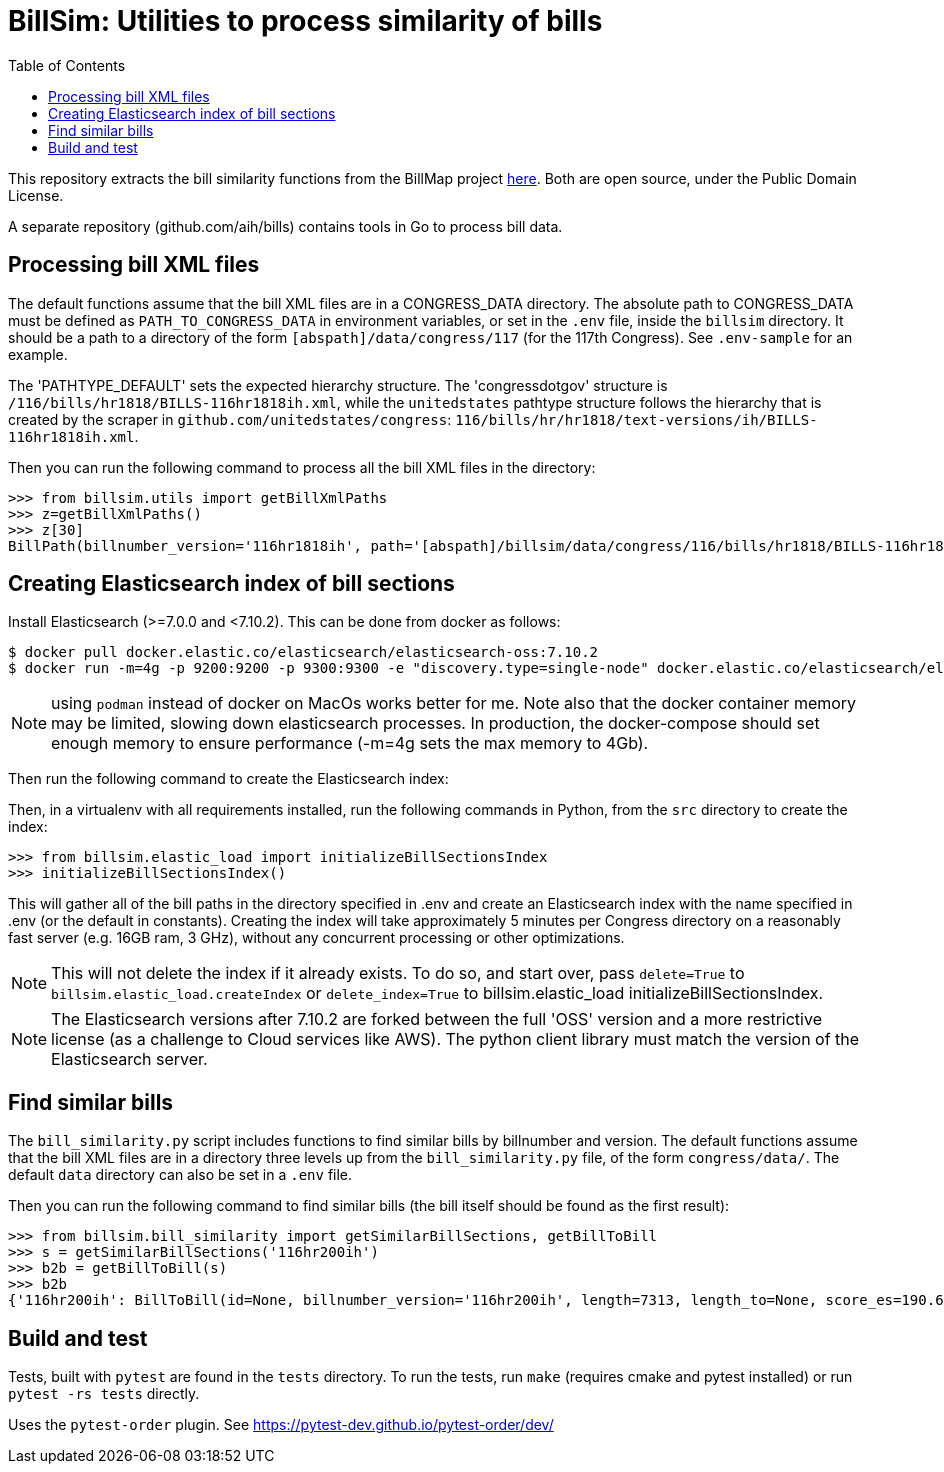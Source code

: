 :toc:

# BillSim: Utilities to process similarity of bills

This repository extracts the bill similarity functions from the BillMap project https://github.com/unitedstates/BillMap[here]. Both are open source, under the Public Domain License.  

A separate repository (github.com/aih/bills) contains tools in Go to process bill data.

## Processing bill XML files

The default functions assume that the bill XML files are in a CONGRESS_DATA directory. The absolute path to CONGRESS_DATA must be defined as `PATH_TO_CONGRESS_DATA` in environment variables, or set in the `.env` file, inside the `billsim` directory. It should be a path to a directory of the form `[abspath]/data/congress/117` (for the 117th Congress). See `.env-sample` for an example.

The 'PATHTYPE_DEFAULT' sets the expected hierarchy structure. The 'congressdotgov' structure is `/116/bills/hr1818/BILLS-116hr1818ih.xml`, while the `unitedstates` pathtype structure follows the hierarchy that is created by the scraper in `github.com/unitedstates/congress`: `116/bills/hr/hr1818/text-versions/ih/BILLS-116hr1818ih.xml`.

Then you can run the following command to process all the bill XML files in the directory:

```python
>>> from billsim.utils import getBillXmlPaths
>>> z=getBillXmlPaths()
>>> z[30]
BillPath(billnumber_version='116hr1818ih', path='[abspath]/billsim/data/congress/116/bills/hr1818/BILLS-116hr1818ih.xml', fileName='BILLS-116hr1818ih.xml')
```

## Creating Elasticsearch index of bill sections 

Install Elasticsearch (>=7.0.0 and <7.10.2). This can be done from docker as follows:
```
$ docker pull docker.elastic.co/elasticsearch/elasticsearch-oss:7.10.2
$ docker run -m=4g -p 9200:9200 -p 9300:9300 -e "discovery.type=single-node" docker.elastic.co/elasticsearch/elasticsearch-oss:7.10.2 &
```

NOTE: using `podman` instead of docker on MacOs works better for me. Note also that the docker container memory may be limited, slowing down elasticsearch processes. In production, the docker-compose should set enough memory to ensure performance (-m=4g sets the max memory to 4Gb).

Then run the following command to create the Elasticsearch index: 

Then, in a virtualenv with all requirements installed, run the following commands in Python, from the `src` directory to create the index:

```python
>>> from billsim.elastic_load import initializeBillSectionsIndex
>>> initializeBillSectionsIndex()
```

This will gather all of the bill paths in the directory specified in .env and create an Elasticsearch index with the name specified in .env (or the default in constants). Creating the index will take approximately 5 minutes per Congress directory on a reasonably fast server (e.g. 16GB ram, 3 GHz), without any concurrent processing or other optimizations.

NOTE: This will not delete the index if it already exists. To do so, and start over, pass `delete=True` to `billsim.elastic_load.createIndex` or `delete_index=True` to billsim.elastic_load initializeBillSectionsIndex.

NOTE: The Elasticsearch versions after 7.10.2 are forked between the full 'OSS' version and a more restrictive license (as a challenge to Cloud services like AWS). The python client library must match the version of the Elasticsearch server.

## Find similar bills 

The `bill_similarity.py` script includes functions to find similar bills by billnumber and version. The default functions assume that the bill XML files are in a directory three levels up from the `bill_similarity.py` file, of the form `congress/data/`. The default `data` directory can also be set in a `.env` file.

Then you can run the following command to find similar bills (the bill itself should be found as the first result):
```python
>>> from billsim.bill_similarity import getSimilarBillSections, getBillToBill
>>> s = getSimilarBillSections('116hr200ih')
>>> b2b = getBillToBill(s)
>>> b2b
{'116hr200ih': BillToBill(id=None, billnumber_version='116hr200ih', length=7313, length_to=None, score_es=190.614846, score=None, score_other=None, reasons=None, billnumber_version_to='116hr200ih', identified_by=None, title=None, title_to=None, sections=[Section(billnumber_version='116hr200ih', section_id='HE90F34DBB44149C6B9BBD6747EB6F645', label='2.', header='Border wall trust fund', length=None, similar_sections=[SimilarSection(billnumber_version='116hr200ih', section_id='HE90F34DBB44149C6B9BBD6747EB6F645', label='2.', header='Border wall trust fund', length=1264, score_es=97.936806, score=None, score_other=None)]), Section(bill...
```

## Build and test

Tests, built with `pytest` are found in the `tests` directory. To run the tests, run `make` (requires cmake and pytest installed) or run `pytest -rs tests` directly. 

Uses the `pytest-order` plugin. See https://pytest-dev.github.io/pytest-order/dev/